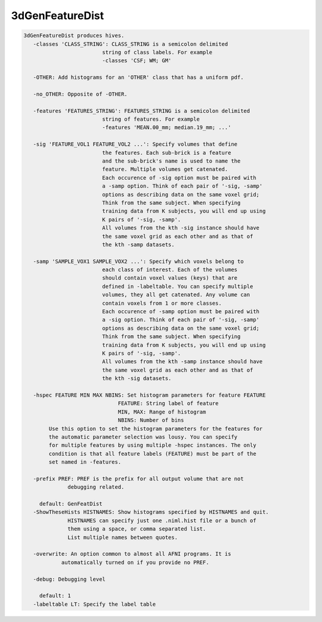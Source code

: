 ****************
3dGenFeatureDist
****************

.. _3dGenFeatureDist:

.. contents:: 
    :depth: 4 

.. code-block:: none

    3dGenFeatureDist produces hives.
       -classes 'CLASS_STRING': CLASS_STRING is a semicolon delimited
                             string of class labels. For example
                             -classes 'CSF; WM; GM'
    
       -OTHER: Add histograms for an 'OTHER' class that has a uniform pdf.
    
       -no_OTHER: Opposite of -OTHER.
    
       -features 'FEATURES_STRING': FEATURES_STRING is a semicolon delimited
                             string of features. For example
                             -features 'MEAN.00_mm; median.19_mm; ...'
    
       -sig 'FEATURE_VOL1 FEATURE_VOL2 ...': Specify volumes that define
                             the features. Each sub-brick is a feature
                             and the sub-brick's name is used to name the 
                             feature. Multiple volumes get catenated.
                             Each occurence of -sig option must be paired with
                             a -samp option. Think of each pair of '-sig, -samp'
                             options as describing data on the same voxel grid; 
                             Think from the same subject. When specifying 
                             training data from K subjects, you will end up using
                             K pairs of '-sig, -samp'.
                             All volumes from the kth -sig instance should have 
                             the same voxel grid as each other and as that of
                             the kth -samp datasets.
    
       -samp 'SAMPLE_VOX1 SAMPLE_VOX2 ...': Specify which voxels belong to
                             each class of interest. Each of the volumes
                             should contain voxel values (keys) that are
                             defined in -labeltable. You can specify multiple
                             volumes, they all get catenated. Any volume can
                             contain voxels from 1 or more classes.
                             Each occurence of -samp option must be paired with
                             a -sig option. Think of each pair of '-sig, -samp'
                             options as describing data on the same voxel grid; 
                             Think from the same subject. When specifying 
                             training data from K subjects, you will end up using
                             K pairs of '-sig, -samp'.
                             All volumes from the kth -samp instance should have 
                             the same voxel grid as each other and as that of
                             the kth -sig datasets.
    
       -hspec FEATURE MIN MAX NBINS: Set histogram parameters for feature FEATURE
                                  FEATURE: String label of feature
                                  MIN, MAX: Range of histogram
                                  NBINS: Number of bins
            Use this option to set the histogram parameters for the features for
            the automatic parameter selection was lousy. You can specify 
            for multiple features by using multiple -hspec instances. The only
            condition is that all feature labels (FEATURE) must be part of the 
            set named in -features.
    
       -prefix PREF: PREF is the prefix for all output volume that are not 
                  debugging related.
    
         default: GenFeatDist
       -ShowTheseHists HISTNAMES: Show histograms specified by HISTNAMES and quit.
                  HISTNAMES can specify just one .niml.hist file or a bunch of 
                  them using a space, or comma separated list. 
                  List multiple names between quotes.
    
       -overwrite: An option common to almost all AFNI programs. It is 
                automatically turned on if you provide no PREF.
    
       -debug: Debugging level
    
         default: 1
       -labeltable LT: Specify the label table
    
